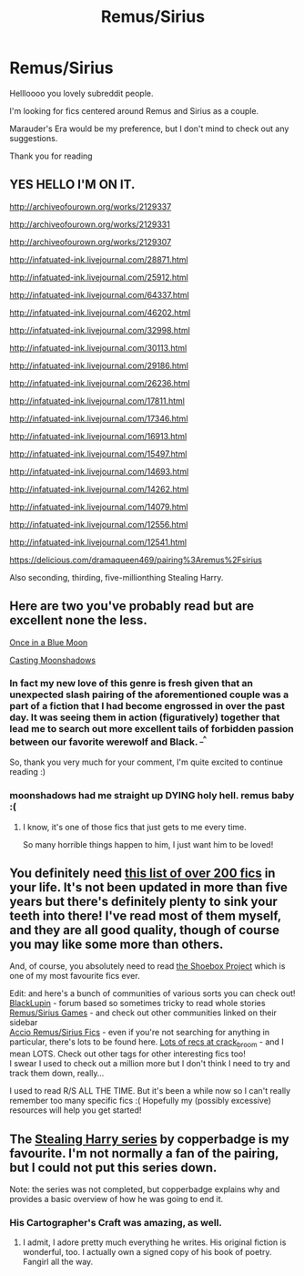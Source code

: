 #+TITLE: Remus/Sirius

* Remus/Sirius
:PROPERTIES:
:Author: The_Wuffie
:Score: 6
:DateUnix: 1408484389.0
:DateShort: 2014-Aug-20
:FlairText: Request
:END:
Hellloooo you lovely subreddit people.

I'm looking for fics centered around Remus and Sirius as a couple.

Marauder's Era would be my preference, but I don't mind to check out any suggestions.

Thank you for reading


** YES HELLO I'M ON IT.

[[http://archiveofourown.org/works/2129337]]

[[http://archiveofourown.org/works/2129331]]

[[http://archiveofourown.org/works/2129307]]

[[http://infatuated-ink.livejournal.com/28871.html]]

[[http://infatuated-ink.livejournal.com/25912.html]]

[[http://infatuated-ink.livejournal.com/64337.html]]

[[http://infatuated-ink.livejournal.com/46202.html]]

[[http://infatuated-ink.livejournal.com/32998.html]]

[[http://infatuated-ink.livejournal.com/30113.html]]

[[http://infatuated-ink.livejournal.com/29186.html]]

[[http://infatuated-ink.livejournal.com/26236.html]]

[[http://infatuated-ink.livejournal.com/17811.html]]

[[http://infatuated-ink.livejournal.com/17346.html]]

[[http://infatuated-ink.livejournal.com/16913.html]]

[[http://infatuated-ink.livejournal.com/15497.html]]

[[http://infatuated-ink.livejournal.com/14693.html]]

[[http://infatuated-ink.livejournal.com/14262.html]]

[[http://infatuated-ink.livejournal.com/14079.html]]

[[http://infatuated-ink.livejournal.com/12556.html]]

[[http://infatuated-ink.livejournal.com/12541.html]]

[[https://delicious.com/dramaqueen469/pairing%3Aremus%2Fsirius]]

Also seconding, thirding, five-millionthing Stealing Harry.
:PROPERTIES:
:Author: signorapaesior
:Score: 3
:DateUnix: 1408525635.0
:DateShort: 2014-Aug-20
:END:


** Here are two you've probably read but are excellent none the less.

[[https://www.fanfiction.net/s/3963147/1/Once-in-a-Blue-Moon-COMPLETE][Once in a Blue Moon]]

[[https://www.fanfiction.net/s/3378356/1/Casting-Moonshadows][Casting Moonshadows]]
:PROPERTIES:
:Author: NaughtyGaymer
:Score: 3
:DateUnix: 1408486227.0
:DateShort: 2014-Aug-20
:END:

*** In fact my new love of this genre is fresh given that an unexpected slash pairing of the aforementioned couple was a part of a fiction that I had become engrossed in over the past day. It was seeing them in action (figuratively) together that lead me to search out more excellent tails of forbidden passion between our favorite werewolf and Black. ^{_^}

So, thank you very much for your comment, I'm quite excited to continue reading :)
:PROPERTIES:
:Author: The_Wuffie
:Score: 2
:DateUnix: 1408487333.0
:DateShort: 2014-Aug-20
:END:


*** moonshadows had me straight up DYING holy hell. remus baby :(
:PROPERTIES:
:Author: speedheart
:Score: 1
:DateUnix: 1411579962.0
:DateShort: 2014-Sep-24
:END:

**** I know, it's one of those fics that just gets to me every time.

So many horrible things happen to him, I just want him to be loved!
:PROPERTIES:
:Author: NaughtyGaymer
:Score: 1
:DateUnix: 1411580097.0
:DateShort: 2014-Sep-24
:END:


** You definitely need [[http://spacefragments.livejournal.com/58496.html][this list of over 200 fics]] in your life. It's not been updated in more than five years but there's definitely plenty to sink your teeth into there! I've read most of them myself, and they are all good quality, though of course you may like some more than others.

And, of course, you absolutely need to read [[http://shoebox.lomara.org/category/shoebox-pdf-chapters/][the Shoebox Project]] which is one of my most favourite fics ever.

Edit: and here's a bunch of communities of various sorts you can check out!\\
[[http://www.blacklupin.org./smf/index.php?board=1.0][BlackLupin]] - forum based so sometimes tricky to read whole stories\\
[[http://rs-games.livejournal.com/][Remus/Sirius Games]] - and check out other communities linked on their sidebar\\
[[http://accio-rs-fics.livejournal.com/][Accio Remus/Sirius Fics]] - even if you're not searching for anything in particular, there's lots to be found here. [[http://crack-broom.livejournal.com/tag/remus%2Fsirius][Lots of recs at crack_broom]] - and I mean LOTS. Check out other tags for other interesting fics too!\\
I swear I used to check out a million more but I don't think I need to try and track them down, really...

I used to read R/S ALL THE TIME. But it's been a while now so I can't really remember too many specific fics :( Hopefully my (possibly excessive) resources will help you get started!
:PROPERTIES:
:Author: elljae
:Score: 3
:DateUnix: 1408539147.0
:DateShort: 2014-Aug-20
:END:


** The [[http://archiveofourown.org/series/58157][Stealing Harry series]] by copperbadge is my favourite. I'm not normally a fan of the pairing, but I could not put this series down.

Note: the series was not completed, but copperbadge explains why and provides a basic overview of how he was going to end it.
:PROPERTIES:
:Author: MissiT
:Score: 2
:DateUnix: 1408516370.0
:DateShort: 2014-Aug-20
:END:

*** His Cartographer's Craft was amazing, as well.
:PROPERTIES:
:Score: 2
:DateUnix: 1408592199.0
:DateShort: 2014-Aug-21
:END:

**** I admit, I adore pretty much everything he writes. His original fiction is wonderful, too. I actually own a signed copy of his book of poetry. Fangirl all the way.
:PROPERTIES:
:Author: MissiT
:Score: 2
:DateUnix: 1408594219.0
:DateShort: 2014-Aug-21
:END:
